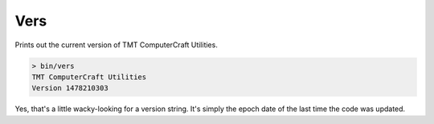
.. highlight:: lua

.. _scripts_vers:

Vers
====

Prints out the current version of TMT ComputerCraft Utilities.

.. code-block:: text

    > bin/vers
    TMT ComputerCraft Utilities
    Version 1478210303

Yes, that's a little wacky-looking for a version string.  It's simply the 
epoch date of the last time the code was updated.

